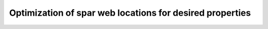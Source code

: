 Optimization of spar web locations for desired properties
==========================================================




